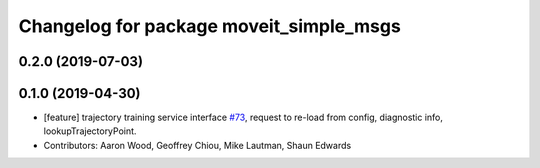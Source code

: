 ^^^^^^^^^^^^^^^^^^^^^^^^^^^^^^^^^^^^^^^^
Changelog for package moveit_simple_msgs
^^^^^^^^^^^^^^^^^^^^^^^^^^^^^^^^^^^^^^^^

0.2.0 (2019-07-03)
------------------

0.1.0  (2019-04-30)
------------------
* [feature] trajectory training service interface `#73 <https://github.com/plusone-robotics/moveit_simple/issues/73>`_, request to re-load from config, diagnostic info, lookupTrajectoryPoint.
* Contributors: Aaron Wood, Geoffrey Chiou, Mike Lautman, Shaun Edwards
